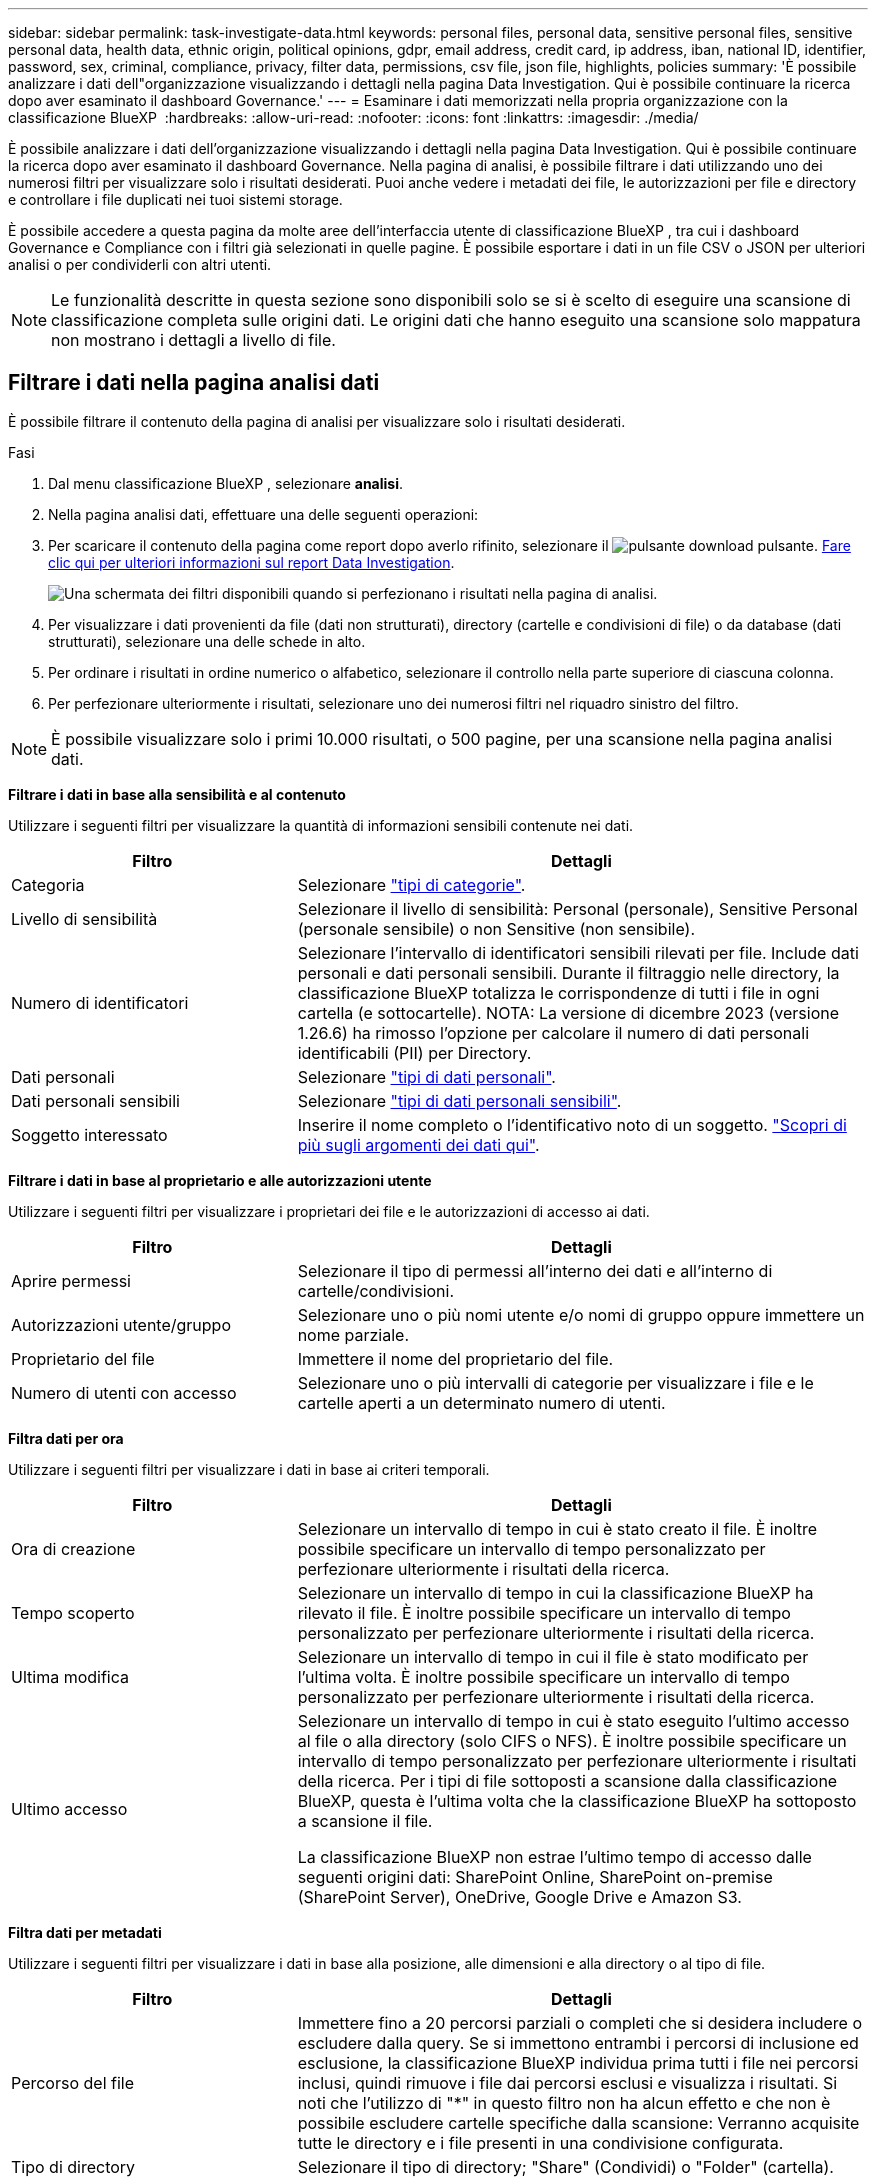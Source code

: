 ---
sidebar: sidebar 
permalink: task-investigate-data.html 
keywords: personal files, personal data, sensitive personal files, sensitive personal data, health data, ethnic origin, political opinions, gdpr, email address, credit card, ip address, iban, national ID, identifier, password, sex, criminal, compliance, privacy, filter data, permissions, csv file, json file, highlights, policies 
summary: 'È possibile analizzare i dati dell"organizzazione visualizzando i dettagli nella pagina Data Investigation. Qui è possibile continuare la ricerca dopo aver esaminato il dashboard Governance.' 
---
= Esaminare i dati memorizzati nella propria organizzazione con la classificazione BlueXP 
:hardbreaks:
:allow-uri-read: 
:nofooter: 
:icons: font
:linkattrs: 
:imagesdir: ./media/


[role="lead"]
È possibile analizzare i dati dell'organizzazione visualizzando i dettagli nella pagina Data Investigation. Qui è possibile continuare la ricerca dopo aver esaminato il dashboard Governance. Nella pagina di analisi, è possibile filtrare i dati utilizzando uno dei numerosi filtri per visualizzare solo i risultati desiderati. Puoi anche vedere i metadati dei file, le autorizzazioni per file e directory e controllare i file duplicati nei tuoi sistemi storage.

È possibile accedere a questa pagina da molte aree dell'interfaccia utente di classificazione BlueXP , tra cui i dashboard Governance e Compliance con i filtri già selezionati in quelle pagine. È possibile esportare i dati in un file CSV o JSON per ulteriori analisi o per condividerli con altri utenti.


NOTE: Le funzionalità descritte in questa sezione sono disponibili solo se si è scelto di eseguire una scansione di classificazione completa sulle origini dati. Le origini dati che hanno eseguito una scansione solo mappatura non mostrano i dettagli a livello di file.



== Filtrare i dati nella pagina analisi dati

È possibile filtrare il contenuto della pagina di analisi per visualizzare solo i risultati desiderati.

.Fasi
. Dal menu classificazione BlueXP , selezionare *analisi*.
. Nella pagina analisi dati, effettuare una delle seguenti operazioni:
. Per scaricare il contenuto della pagina come report dopo averlo rifinito, selezionare il image:button_download.png["pulsante download"] pulsante. <<Data Investigation Report,Fare clic qui per ulteriori informazioni sul report Data Investigation>>.
+
image:screenshot_compliance_investigation_filtered.png["Una schermata dei filtri disponibili quando si perfezionano i risultati nella pagina di analisi."]

. Per visualizzare i dati provenienti da file (dati non strutturati), directory (cartelle e condivisioni di file) o da database (dati strutturati), selezionare una delle schede in alto.
. Per ordinare i risultati in ordine numerico o alfabetico, selezionare il controllo nella parte superiore di ciascuna colonna.
. Per perfezionare ulteriormente i risultati, selezionare uno dei numerosi filtri nel riquadro sinistro del filtro.



NOTE: È possibile visualizzare solo i primi 10.000 risultati, o 500 pagine, per una scansione nella pagina analisi dati.

*Filtrare i dati in base alla sensibilità e al contenuto*

Utilizzare i seguenti filtri per visualizzare la quantità di informazioni sensibili contenute nei dati.

[cols="30,60"]
|===
| Filtro | Dettagli 


| Categoria | Selezionare link:reference-private-data-categories.html["tipi di categorie"]. 


| Livello di sensibilità | Selezionare il livello di sensibilità: Personal (personale), Sensitive Personal (personale sensibile) o non Sensitive (non sensibile). 


| Numero di identificatori | Selezionare l'intervallo di identificatori sensibili rilevati per file. Include dati personali e dati personali sensibili. Durante il filtraggio nelle directory, la classificazione BlueXP totalizza le corrispondenze di tutti i file in ogni cartella (e sottocartelle). NOTA: La versione di dicembre 2023 (versione 1.26.6) ha rimosso l'opzione per calcolare il numero di dati personali identificabili (PII) per Directory. 


| Dati personali | Selezionare link:reference-private-data-categories.html["tipi di dati personali"]. 


| Dati personali sensibili | Selezionare link:reference-private-data-categories.html["tipi di dati personali sensibili"]. 


| Soggetto interessato | Inserire il nome completo o l'identificativo noto di un soggetto. link:task-generating-compliance-reports.html["Scopri di più sugli argomenti dei dati qui"]. 
|===
*Filtrare i dati in base al proprietario e alle autorizzazioni utente*

Utilizzare i seguenti filtri per visualizzare i proprietari dei file e le autorizzazioni di accesso ai dati.

[cols="30,60"]
|===
| Filtro | Dettagli 


| Aprire permessi | Selezionare il tipo di permessi all'interno dei dati e all'interno di cartelle/condivisioni. 


| Autorizzazioni utente/gruppo | Selezionare uno o più nomi utente e/o nomi di gruppo oppure immettere un nome parziale. 


| Proprietario del file | Immettere il nome del proprietario del file. 


| Numero di utenti con accesso | Selezionare uno o più intervalli di categorie per visualizzare i file e le cartelle aperti a un determinato numero di utenti. 
|===
*Filtra dati per ora*

Utilizzare i seguenti filtri per visualizzare i dati in base ai criteri temporali.

[cols="30,60"]
|===
| Filtro | Dettagli 


| Ora di creazione | Selezionare un intervallo di tempo in cui è stato creato il file. È inoltre possibile specificare un intervallo di tempo personalizzato per perfezionare ulteriormente i risultati della ricerca. 


| Tempo scoperto | Selezionare un intervallo di tempo in cui la classificazione BlueXP ha rilevato il file. È inoltre possibile specificare un intervallo di tempo personalizzato per perfezionare ulteriormente i risultati della ricerca. 


| Ultima modifica | Selezionare un intervallo di tempo in cui il file è stato modificato per l'ultima volta. È inoltre possibile specificare un intervallo di tempo personalizzato per perfezionare ulteriormente i risultati della ricerca. 


| Ultimo accesso  a| 
Selezionare un intervallo di tempo in cui è stato eseguito l'ultimo accesso al file o alla directory (solo CIFS o NFS). È inoltre possibile specificare un intervallo di tempo personalizzato per perfezionare ulteriormente i risultati della ricerca. Per i tipi di file sottoposti a scansione dalla classificazione BlueXP, questa è l'ultima volta che la classificazione BlueXP ha sottoposto a scansione il file.

La classificazione BlueXP non estrae l'ultimo tempo di accesso dalle seguenti origini dati: SharePoint Online, SharePoint on-premise (SharePoint Server), OneDrive, Google Drive e Amazon S3.

|===
*Filtra dati per metadati*

Utilizzare i seguenti filtri per visualizzare i dati in base alla posizione, alle dimensioni e alla directory o al tipo di file.

[cols="30,60"]
|===
| Filtro | Dettagli 


| Percorso del file | Immettere fino a 20 percorsi parziali o completi che si desidera includere o escludere dalla query. Se si immettono entrambi i percorsi di inclusione ed esclusione, la classificazione BlueXP individua prima tutti i file nei percorsi inclusi, quindi rimuove i file dai percorsi esclusi e visualizza i risultati. Si noti che l'utilizzo di "*" in questo filtro non ha alcun effetto e che non è possibile escludere cartelle specifiche dalla scansione: Verranno acquisite tutte le directory e i file presenti in una condivisione configurata. 


| Tipo di directory | Selezionare il tipo di directory; "Share" (Condividi) o "Folder" (cartella). 


| Tipo di file | Selezionare link:reference-private-data-categories.html["tipi di file"]. 


| Dimensione del file | Selezionare l'intervallo di dimensioni del file. 


| Hash del file | Inserire l'hash del file per trovare un file specifico, anche se il nome è diverso. 
|===
*Filtra dati per tipo di archiviazione*

Utilizzare i seguenti filtri per visualizzare i dati in base al tipo di storage.

[cols="30,60"]
|===
| Filtro | Dettagli 


| Tipo di ambiente di lavoro | Selezionare il tipo di ambiente di lavoro. OneDrive, SharePoint e Google Drive sono classificati in "App". 


| Nome dell'ambiente di lavoro | Selezionare ambienti di lavoro specifici. 


| Repository di storage | Selezionare il repository di storage, ad esempio un volume o uno schema. 
|===
*Filtra i dati in base alle policy*

Utilizzare il seguente filtro per visualizzare i dati in base ai criteri.

[cols="30,60"]
|===
| Filtro | Dettagli 


| Policy | Selezionare una o più policy. Vai link:task-using-policies.html["qui"^] per visualizzare l'elenco dei criteri esistenti e creare criteri personalizzati. 
|===
*Filtra dati per stato analisi*

Utilizzare il seguente filtro per visualizzare i dati in base allo stato di scansione della classificazione BlueXP.

[cols="30,60"]
|===
| Filtro | Dettagli 


| Stato dell'analisi | Selezionare un'opzione per visualizzare l'elenco dei file in attesa di prima scansione, completati in scansione, in attesa di scansione o che non sono stati sottoposti a scansione. 


| Evento di analisi della scansione | Selezionare se si desidera visualizzare i file che non sono stati classificati perché la classificazione BlueXP non ha potuto ripristinare l'ultimo tempo di accesso o i file che sono stati classificati anche se la classificazione BlueXP non ha potuto ripristinare l'ultimo tempo di accesso. 
|===
link:reference-collected-metadata.html["Vedere i dettagli sull'indicatore data/ora dell'ultimo accesso"] Per ulteriori informazioni sugli elementi visualizzati nella pagina di analisi durante il filtraggio mediante l'evento di analisi scansione.

*Filtra dati per duplicati*

Utilizzare il seguente filtro per visualizzare i file duplicati nello storage.

[cols="30,60"]
|===
| Filtro | Dettagli 


| Duplicati | Selezionare se il file viene duplicato nei repository. 
|===


== Visualizzare i metadati dei file

Oltre a mostrare l'ambiente di lavoro e il volume in cui si trova il file, i metadati mostrano molte più informazioni, incluse le autorizzazioni per i file, il proprietario del file e l'eventuale presenza di duplicati di questo file. Queste informazioni sono utili se si prevede di link:task-using-policies.html["Creare policy"]visualizzare tutte le informazioni che è possibile utilizzare per filtrare i dati.

Non tutte le informazioni sono disponibili per tutte le fonti di dati, proprio ciò che è appropriato per quella fonte di dati. Ad esempio, il nome del volume e le autorizzazioni non sono rilevanti per i file di database.

.Fasi
. Dal menu classificazione BlueXP , selezionare *analisi*.
. Nell'elenco Data Investigation (analisi dati) a destra, selezionare il pulsante freccia giù image:button_down_caret.png["cart"]a destra per ogni singolo file per visualizzare i metadati del file.
+
image:screenshot_compliance_file_details.png["Una schermata che mostra i dettagli dei metadati per un file nella pagina Data Investigation."]





== Visualizzare le autorizzazioni degli utenti per file e directory

Per visualizzare un elenco di tutti gli utenti o gruppi che hanno accesso a un file o a una directory e i tipi di autorizzazioni di cui dispongono, selezionare *Visualizza tutte le autorizzazioni*. Questo pulsante è disponibile solo per i dati nelle condivisioni CIFS.

Si noti che se vengono visualizzati i SID (Security Identifier) invece dei nomi di utenti e gruppi, è necessario integrare Active Directory nella classificazione BlueXP. link:task-add-active-directory-datasense.html["Scopri come farlo"].

.Fasi
. Dal menu classificazione BlueXP , selezionare *analisi*.
. Nell'elenco Data Investigation (analisi dati) a destra, selezionare il pulsante freccia giù image:button_down_caret.png["cart"]a destra per ogni singolo file per visualizzare i metadati del file.
. Per visualizzare un elenco di tutti gli utenti o gruppi che hanno accesso a un file o a una directory e ai tipi di autorizzazioni di cui dispongono, nel campo autorizzazioni aperte, selezionare *Visualizza tutte le autorizzazioni*.
+

NOTE: La classificazione BlueXP  mostra fino a 100 utenti nell'elenco.

+
image:screenshot_compliance_permissions.png["Una schermata che mostra le autorizzazioni dettagliate per il file."]

. Selezionare il pulsante freccia giù image:button_down_caret.png["cart"]per qualsiasi gruppo per visualizzare l'elenco degli utenti che fanno parte del gruppo.
+

TIP: È possibile espandere un livello del gruppo per visualizzare gli utenti che fanno parte del gruppo.

. Selezionare il nome di un utente o di un gruppo per aggiornare la pagina di analisi in modo da visualizzare tutti i file e le directory a cui l'utente o il gruppo ha accesso.




== Verificare la presenza di file duplicati nei sistemi di storage

È possibile visualizzare se i file duplicati vengono memorizzati nei sistemi storage. Ciò è utile se si desidera identificare le aree in cui è possibile risparmiare spazio di storage. Può anche essere utile assicurarsi che alcuni file con autorizzazioni specifiche o informazioni sensibili non vengano duplicati inutilmente nei sistemi di storage.

Tutti i file (esclusi i database) di dimensioni pari o superiori a 1 MB o contenenti informazioni personali o riservate vengono confrontati per verificare se sono presenti duplicati.

La classificazione BlueXP utilizza la tecnologia di hashing per determinare i file duplicati. Se un file ha lo stesso codice hash di un altro file, possiamo essere sicuri al 100% che i file siano duplicati esatti - anche se i nomi dei file sono diversi.

.Fasi
. Dal menu classificazione BlueXP , selezionare *analisi*.
. Nel pannello filtri della pagina di analisi a sinistra, selezionare "dimensione file" insieme a "duplicati" ("ha duplicati") per vedere quali file di un determinato intervallo di dimensioni sono duplicati nell'ambiente.
. Facoltativamente, scaricare l'elenco di file duplicati e inviarlo all'amministratore dello storage in modo da poter decidere quali file, se presenti, possono essere eliminati.
. Facoltativamente, link:task-managing-highlights.html["eliminare il file"]se si è certi che non è necessaria una versione specifica del file.


*Visualizza se un file specifico è duplicato*

È possibile verificare se un singolo file contiene duplicati.

.Fasi
. Dal menu classificazione BlueXP , selezionare *analisi*.
. Nell'elenco analisi dati, selezionare image:button_down_caret.png["cart"] a destra un singolo file per visualizzare i metadati del file.
+
Se esistono duplicati per un file, queste informazioni vengono visualizzate accanto al campo _duplicati_.

. Per visualizzare l'elenco dei file duplicati e la loro posizione, selezionare *Visualizza dettagli*.
. Nella pagina successiva selezionare *Visualizza duplicati* per visualizzare i file nella pagina di analisi.
+
image:screenshot_compliance_duplicate_file.png["Una schermata che mostra come visualizzare la posizione dei file duplicati."]

+

TIP: È possibile utilizzare il valore "hash del file" fornito in questa pagina e immetterlo direttamente nella pagina di analisi per cercare un file duplicato specifico in qualsiasi momento, oppure utilizzarlo in un criterio.





== Creare il rapporto analisi dati

Il Data Investigation Report (Report analisi dati) è un download del contenuto filtrato della pagina Data Investigation (analisi dati).

Il report è disponibile come file .CSV o .JSON che è possibile salvare sul computer locale.

Se la classificazione BlueXP sta scansionando file (dati non strutturati), directory (cartelle e condivisioni di file) e database (dati strutturati), possono essere scaricati fino a tre file di report.

I file sono suddivisi in file con un numero fisso di righe o record:

* JSON - 100.000 record
* CSV - 200.000 record
+

NOTE: È possibile scaricare una versione del file CSV da visualizzare in questo browser. Questa versione è limitata a 10.000 record.



*Cosa è incluso nel rapporto di analisi dei dati*

Il *Report dati file non strutturati* include le seguenti informazioni sui file:

* Nome del file
* Tipo di ubicazione
* Nome dell'ambiente di lavoro
* Repository di storage (ad esempio, un volume, un bucket, condivisioni)
* Tipo di repository
* Percorso del file
* Tipo di file
* Dimensioni file (in MB)
* Ora di creazione
* Ultima modifica
* Ultimo accesso
* Proprietario del file
* Categoria
* Informazioni personali
* Informazioni personali sensibili
* Autorizzazioni aperte
* Errore analisi scansione
* Data di rilevamento dell'eliminazione
+
Una data di rilevamento dell'eliminazione identifica la data in cui il file è stato cancellato o spostato. In questo modo è possibile identificare quando sono stati spostati file sensibili. I file cancellati non fanno parte del numero di file visualizzato nella dashboard o nella pagina di analisi. I file vengono visualizzati solo nei report CSV.



Il *Report dati directory non strutturate* include le seguenti informazioni relative alle cartelle e alle condivisioni di file:

* Tipo di ambiente di lavoro
* Nome dell'ambiente di lavoro
* Nome directory
* Repository di storage (ad esempio, una cartella o condivisioni di file)
* Proprietario directory
* Ora di creazione
* Tempo scoperto
* Ultima modifica
* Ultimo accesso
* Autorizzazioni aperte
* Tipo di directory


Il *Structured Data Report* include le seguenti informazioni sulle tabelle di database:

* DB Nome tabella
* Tipo di ubicazione
* Nome dell'ambiente di lavoro
* Repository di storage (ad esempio, uno schema)
* Numero di colonne
* Numero di righe
* Informazioni personali
* Informazioni personali sensibili


.Procedura per generare il rapporto
. Nella pagina analisi dati, selezionare il image:button_download.png["pulsante download"] pulsante in alto a destra della pagina.
. Scegliere il tipo di rapporto: CSV o JSON.
. Immettere un **Nome rapporto**.
. Se si sceglie CSV per il tipo di rapporto, selezionare **locale** per scaricare il rapporto nel browser. Nota questa opzione limita il referto alle prime 10.000 righe. Con questa opzione non sono richieste altre opzioni.
+
Per la relazione completa, selezionare **ambiente di lavoro** quindi scegliere **ambiente di lavoro** e **Volume** dai rispettivi menu a discesa. Fornire un percorso della cartella di destinazione **.

. Selezionare **Scarica rapporto**.
+
image:screenshot_compliance_investigation_report2.png["Una schermata della pagina Download Investigation Report con diverse opzioni."]



.Risultato
Viene visualizzata una finestra di dialogo che indica che i report sono in fase di download.



== Creare un criterio basato sui filtri selezionati

Potrebbe essere utile salvare come criterio i filtri selezionati nella pagina analisi dati. In questo modo, è possibile eseguire gli stessi filtri in qualsiasi momento senza doverli riselezionare.

.Fasi
. Dal menu classificazione BlueXP , selezionare *analisi*.
. Nella pagina analisi dati, selezionare i filtri che si desidera utilizzare per creare un criterio.
. Nella parte inferiore del pannello filtro, selezionare *Crea criterio da questa ricerca*.
. Immettere un nome e una descrizione per il criterio.
. Scegli una delle seguenti opzioni:
+
** *Elimina automaticamente i file corrispondenti a questo criterio (ogni giorno): Selezionare questa opzione se si desidera eliminare i file corrispondenti al criterio.
** *Invia aggiornamenti tramite e-mail relativi a questo criterio agli utenti BlueXP  su questo account ogni <day/week/month>*: Selezionare questa opzione se si desidera inviare aggiornamenti tramite e-mail relativi al criterio agli utenti BlueXP  su questo account.
** *Invia e-mail ogni <Day> a <email address>*: Selezionare questa opzione se si desidera inviare un'e-mail ogni <Day> a un indirizzo e-mail specifico.


. Selezionare *Crea policy*.



TIP: La visualizzazione dei risultati nella pagina Criteri potrebbe richiedere fino a 15 minuti.

